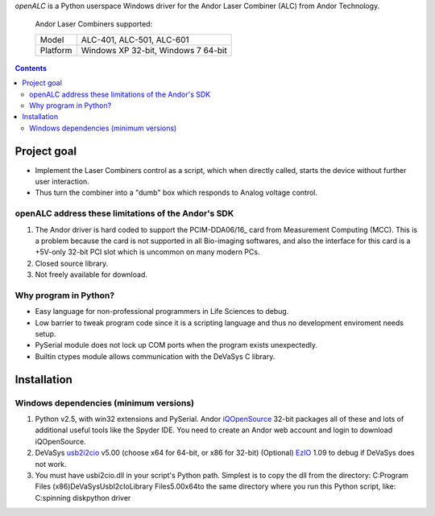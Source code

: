 *openALC* is a Python userspace Windows driver for the Andor Laser
Combiner (ALC) from Andor Technology.

.. figure:: http://www.andor.com/images/product_images/microscopy_peripherals_laser_combiner_large.jpg
   :alt: Andor Laser Combiner with Multi-port Unit on front
   
   Andor Laser Combiners supported:
   
   +----------+-------------------------------------+
   | Model    | ALC-401, ALC-501, ALC-601           |
   +----------+-------------------------------------+
   | Platform | Windows XP 32-bit, Windows 7 64-bit |
   +----------+-------------------------------------+

.. contents:: 

Project goal
============
- Implement the Laser Combiners control as a script, which when
  directly called, starts the device without further user interaction.
- Thus turn the combiner into a "dumb" box which responds to Analog
  voltage control.

openALC address these limitations of the Andor's SDK
----------------------------------------------------
1. The Andor driver is hard coded to support the PCIM-DDA06/16_ card
   from Measurement Computing (MCC).  This is a problem because the
   card is not supported in all Bio-imaging softwares, and also the
   interface for this card is a +5V-only 32-bit PCI slot which is
   uncommon on many modern PCs.
2. Closed source library.
3. Not freely available for download.

Why program in Python?
----------------------
- Easy language for non-professional programmers in Life Sciences
  to debug.
- Low barrier to tweak program code since it is a scripting language
  and thus no development enviroment needs setup.
- PySerial module does not lock up COM ports when the program exists
  unexpectedly.
- Builtin ctypes module allows communication with the DeVaSys C
  library.

Installation
============

Windows dependencies (minimum versions)
---------------------------------------
1. Python v2.5, with win32 extensions and PySerial.
   Andor iQOpenSource_ 32-bit packages all of these and lots of
   additional useful tools like the Spyder IDE.  You need to create
   an Andor web account and login to download iQOpenSource.
2. DeVaSys usb2i2cio_ v5.00 (choose x64 for 64-bit, or x86 for 32-bit)
   (Optional) EzIO_ 1.09 to debug if DeVaSys does not work.
3. You must have usbi2cio.dll in your script's Python path.  Simplest
   is to copy the dll from the directory:
   C:\Program Files (x86)\DeVaSys\UsbI2cIo\Library Files\5.00\x64\
   to the same directory where you run this Python script, like:
   C:\spinning disk\python driver\

.. _PCIM-DDA06/16: http://www.mccdaq.com/pci-data-acquisition/PCIM-DDA06-16.aspx
.. _iQOpenSource: https://www.andor.com/download/login.aspx
.. _usb2i2cio: http://www.devasys.net/support/support.html
.. _EzIO: http://www.devasys.com/download/UsbI2cIo/EzIo.zip